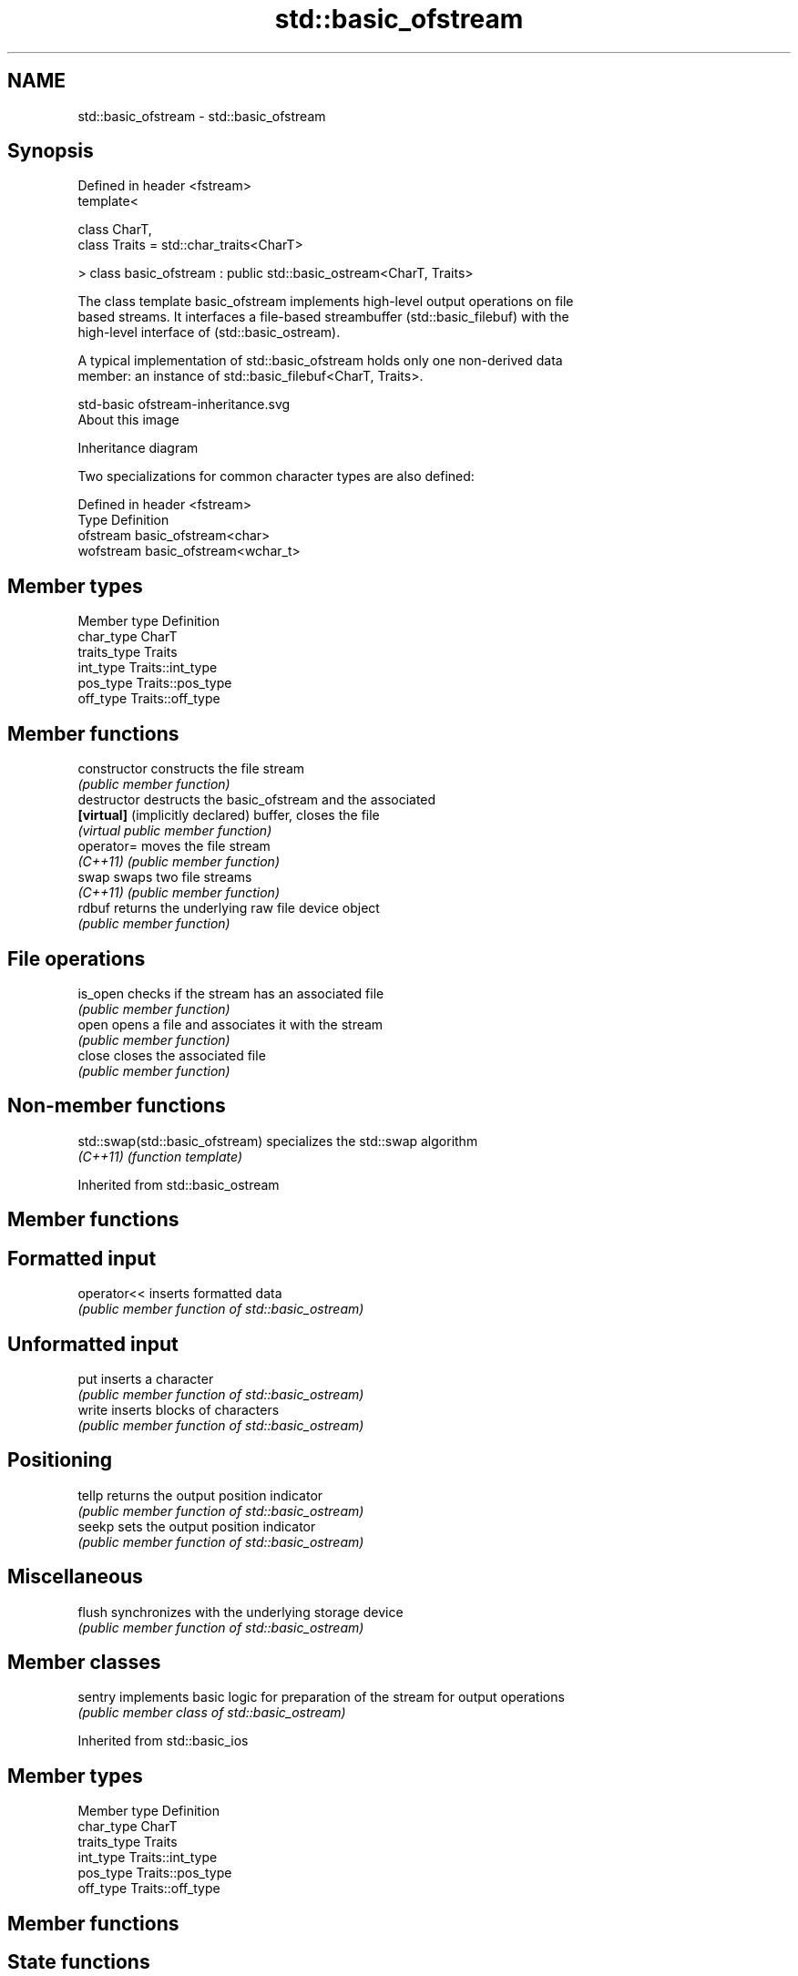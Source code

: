 .TH std::basic_ofstream 3 "Nov 25 2015" "2.1 | http://cppreference.com" "C++ Standard Libary"
.SH NAME
std::basic_ofstream \- std::basic_ofstream

.SH Synopsis
   Defined in header <fstream>
   template<

       class CharT,
       class Traits = std::char_traits<CharT>

   > class basic_ofstream : public std::basic_ostream<CharT, Traits>

   The class template basic_ofstream implements high-level output operations on file
   based streams. It interfaces a file-based streambuffer (std::basic_filebuf) with the
   high-level interface of (std::basic_ostream).

   A typical implementation of std::basic_ofstream holds only one non-derived data
   member: an instance of std::basic_filebuf<CharT, Traits>.

   std-basic ofstream-inheritance.svg
   About this image

                                   Inheritance diagram

   Two specializations for common character types are also defined:

   Defined in header <fstream>
   Type      Definition
   ofstream  basic_ofstream<char>
   wofstream basic_ofstream<wchar_t>

.SH Member types

   Member type Definition
   char_type   CharT
   traits_type Traits
   int_type    Traits::int_type
   pos_type    Traits::pos_type
   off_type    Traits::off_type

.SH Member functions

   constructor                     constructs the file stream
                                   \fI(public member function)\fP 
   destructor                      destructs the basic_ofstream and the associated
   \fB[virtual]\fP (implicitly declared) buffer, closes the file
                                   \fI(virtual public member function)\fP 
   operator=                       moves the file stream
   \fI(C++11)\fP                         \fI(public member function)\fP 
   swap                            swaps two file streams
   \fI(C++11)\fP                         \fI(public member function)\fP 
   rdbuf                           returns the underlying raw file device object
                                   \fI(public member function)\fP 
.SH File operations
   is_open                         checks if the stream has an associated file
                                   \fI(public member function)\fP 
   open                            opens a file and associates it with the stream
                                   \fI(public member function)\fP 
   close                           closes the associated file
                                   \fI(public member function)\fP 

.SH Non-member functions

   std::swap(std::basic_ofstream) specializes the std::swap algorithm
   \fI(C++11)\fP                        \fI(function template)\fP 

Inherited from std::basic_ostream

.SH Member functions

.SH Formatted input
   operator<< inserts formatted data
              \fI(public member function of std::basic_ostream)\fP 
.SH Unformatted input
   put        inserts a character
              \fI(public member function of std::basic_ostream)\fP 
   write      inserts blocks of characters
              \fI(public member function of std::basic_ostream)\fP 
.SH Positioning
   tellp      returns the output position indicator
              \fI(public member function of std::basic_ostream)\fP 
   seekp      sets the output position indicator
              \fI(public member function of std::basic_ostream)\fP 
.SH Miscellaneous
   flush      synchronizes with the underlying storage device
              \fI(public member function of std::basic_ostream)\fP 

.SH Member classes

   sentry implements basic logic for preparation of the stream for output operations
          \fI(public member class of std::basic_ostream)\fP 

Inherited from std::basic_ios

.SH Member types

   Member type Definition
   char_type   CharT
   traits_type Traits
   int_type    Traits::int_type
   pos_type    Traits::pos_type
   off_type    Traits::off_type

.SH Member functions

.SH State functions
   good           checks if no error has occurred i.e. I/O operations are available
                  \fI(public member function of std::basic_ios)\fP 
   eof            checks if end-of-file has been reached
                  \fI(public member function of std::basic_ios)\fP 
   fail           checks if a recoverable error has occurred
                  \fI(public member function of std::basic_ios)\fP 
   bad            checks if a non-recoverable error has occurred
                  \fI(public member function of std::basic_ios)\fP 
   operator!      checks if an error has occurred (synonym of fail())
                  \fI(public member function of std::basic_ios)\fP 
   operator void*
   operator bool  checks if no error has occurred (synonym of !fail())
   \fI(until C++11)\fP  \fI(public member function of std::basic_ios)\fP 
   \fI(since C++11)\fP
   rdstate        returns state flags
                  \fI(public member function of std::basic_ios)\fP 
   setstate       sets state flags
                  \fI(public member function of std::basic_ios)\fP 
   clear          clears error and eof flags
                  \fI(public member function of std::basic_ios)\fP 
.SH Formatting
   copyfmt        copies formatting information
                  \fI(public member function of std::basic_ios)\fP 
   fill           manages the fill character
                  \fI(public member function of std::basic_ios)\fP 
.SH Miscellaneous
   exceptions     manages exception mask
                  \fI(public member function of std::basic_ios)\fP 
   imbue          sets the locale
                  \fI(public member function of std::basic_ios)\fP 
   rdbuf          manages associated stream buffer
                  \fI(public member function of std::basic_ios)\fP 
   tie            manages tied stream
                  \fI(public member function of std::basic_ios)\fP 
   narrow         narrows characters
                  \fI(public member function of std::basic_ios)\fP 
   widen          widens characters
                  \fI(public member function of std::basic_ios)\fP 

Inherited from std::ios_base

.SH Member functions

.SH Formatting
   flags             manages format flags
                     \fI(public member function of std::ios_base)\fP 
   setf              sets specific format flag
                     \fI(public member function of std::ios_base)\fP 
   unsetf            clears specific format flag
                     \fI(public member function of std::ios_base)\fP 
   precision         manages decimal precision of floating point operations
                     \fI(public member function of std::ios_base)\fP 
   width             manages field width
                     \fI(public member function of std::ios_base)\fP 
.SH Locales
   imbue             sets locale
                     \fI(public member function of std::ios_base)\fP 
   getloc            returns current locale
                     \fI(public member function of std::ios_base)\fP 
.SH Internal extensible array
   xalloc            returns a program-wide unique integer that is safe to use as index
   \fB[static]\fP          to pword() and iword()
                     \fI(public static member function of std::ios_base)\fP 
                     resizes the private storage if necessary and access to the long
   iword             element at the given index
                     \fI(public member function of std::ios_base)\fP 
                     resizes the private storage if necessary and access to the void*
   pword             element at the given index
                     \fI(public member function of std::ios_base)\fP 
.SH Miscellaneous
   register_callback registers event callback function
                     \fI(public member function of std::ios_base)\fP 
   sync_with_stdio   sets whether C++ and C IO libraries are interoperable
   \fB[static]\fP          \fI(public static member function of std::ios_base)\fP 
.SH Member classes
   failure           stream exception
                     \fI(public member class of std::ios_base)\fP 
   Init              initializes standard stream objects
                     \fI(public member class of std::ios_base)\fP 

.SH Member types and constants
   Type           Explanation
                  stream open mode type

                  The following constants are also defined:

                  Constant Explanation
                  app      seek to the end of stream before each write
   openmode       binary   open in binary mode
                  in       open for reading
                  out      open for writing
                  trunc    discard the contents of the stream when opening
                  ate      seek to the end of stream immediately after open

                  \fI(typedef)\fP 
                  formatting flags type

                  The following constants are also defined:

                  Constant    Explanation
                  dec         use decimal base for integer I/O: see std::dec
                  oct         use octal base for integer I/O: see std::oct
                  hex         use hexadecimal base for integer I/O: see std::hex
                  basefield   dec|oct|hex|0. Useful for masking operations
                  left        left adjustment (adds fill characters to the right): see
                              std::left 
                  right       right adjustment (adds fill characters to the left): see
                              std::right 
                  internal    internal adjustment (adds fill characters to the internal
                              designated point): see std::internal 
                  adjustfield left|right|internal. Useful for masking operations 
                              generate floating point types using scientific notation,
                  scientific  or hex notation if combined with fixed: see
                              std::scientific 
                              generate floating point types using fixed notation, or
   fmtflags       fixed       hex notation if combined with scientific: see std::fixed
                              
                  floatfield  scientific|fixed|(scientific|fixed)|0. Useful for masking
                              operations 
                  boolalpha   insert and extract bool type in alphanumeric format: see
                              std::boolalpha 
                              generate a prefix indicating the numeric base for integer
                  showbase    output, require the currency indicator in monetary I/O:
                              see std::showbase 
                  showpoint   generate a decimal-point character unconditionally for
                              floating-point number output: see std::showpoint 
                  showpos     generate a + character for non-negative numeric output:
                              see std::showpos 
                  skipws      skip leading whitespace before certain input operations:
                              see std::skipws 
                  unitbuf     flush the output after each output operation: see
                              std::unitbuf 
                              replace certain lowercase letters with their uppercase
                  uppercase   equivalents in certain output output operations: see
                              std::uppercase 

                  \fI(typedef)\fP 
                  state of the stream type

                  The following constants are also defined:

                  Constant Explanation
   iostate        goodbit  no error 
                  badbit   irrecoverable stream error 
                  failbit  input/output operation failed (formatting or extraction
                           error) 
                  eofbit   associated input sequence has reached end-of-file 

                  \fI(typedef)\fP 
                  seeking direction type

                  The following constants are also defined:

   seekdir        Constant Explanation
                  beg      the beginning of a stream 
                  end      the ending of a stream 
                  cur      the current position of stream position indicator 

                  \fI(typedef)\fP 
   event          specifies event type
                  \fI(enum)\fP 
   event_callback callback function type
                  \fI(typedef)\fP 
